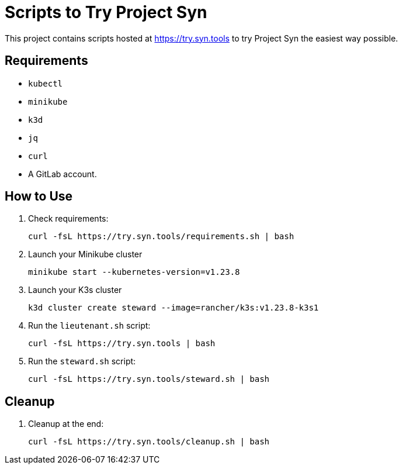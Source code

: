 = Scripts to Try Project Syn

This project contains scripts hosted at https://try.syn.tools to try Project Syn the easiest way possible.

== Requirements

* `kubectl`
* `minikube`
* `k3d`
* `jq`
* `curl`
* A GitLab account.

== How to Use

. Check requirements:
+
[source,bash]
--
curl -fsL https://try.syn.tools/requirements.sh | bash
--

. Launch your Minikube cluster
+
[source,bash]
--
minikube start --kubernetes-version=v1.23.8
--

. Launch your K3s cluster
+
[source,bash]
--
k3d cluster create steward --image=rancher/k3s:v1.23.8-k3s1
--

. Run the `lieutenant.sh` script:
+
[source,bash]
--
curl -fsL https://try.syn.tools | bash
--

. Run the `steward.sh` script:
+
[source,bash]
--
curl -fsL https://try.syn.tools/steward.sh | bash
--

== Cleanup

. Cleanup at the end:
+
[source,bash]
--
curl -fsL https://try.syn.tools/cleanup.sh | bash
--
